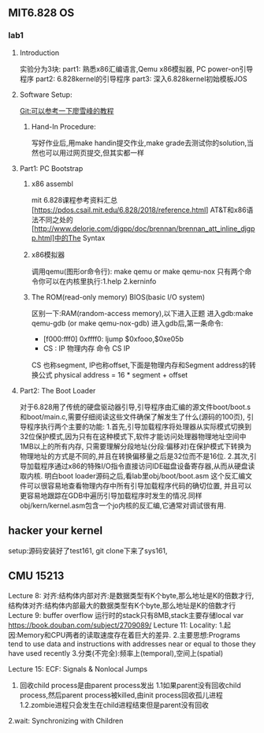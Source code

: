 ** MIT6.828 OS
*** lab1
**** Introduction
实验分为3块:
part1: 熟悉x86汇编语言,Qemu x86模拟器, PC power-on引导程序
part2: 6.828kernel的引导程序
part3: 深入6.828kernel初始模板JOS
**** Software Setup:
Git:可以参考一下廖雪峰的教程
***** Hand-In Procedure:
写好作业后,用make handin提交作业,make grade去测试你的solution,当然也可以用过网页提交,但其实都一样
**** Part1: PC Bootstrap
***** x86 assembl
mit 6.828课程参考资料汇总[https://pdos.csail.mit.edu/6.828/2018/reference.html]
AT&T和x86语法不同之处的[http://www.delorie.com/djgpp/doc/brennan/brennan_att_inline_djgpp.html]中的The Syntax
***** x86模拟器
调用qemu(图形or命令行): make qemu or make qemu-nox
只有两个命令你可以在内核里执行:1.help 2.kerninfo
***** The ROM(read-only memory) BIOS(basic I/O system)
区别一下:RAM(random-access memory),以下进入正题
进入gdb:make qemu-gdb (or make qemu-nox-gdb)
进入gdb后,第一条命令:
- [f000:fff0] 0xffff0: ljump $0xfooo,$0xe05b
-   CS : IP   物理内存  命令  CS       IP
CS 也称segment, IP也称offset,下面是物理内存和Segment address的转换公式
 physical address = 16 * segment + offset
**** Part2: The Boot Loader
对于6.828用了传统的硬盘驱动器引导,引导程序由汇编的源文件boot/boot.s和boot/main.c,需要仔细阅读这些文件确保了解发生了什么(源码的100页),
引导程序执行两个主要的功能:
1.首先,引导加载程序将处理器从实际模式切换到32位保护模式,因为只有在这种模式下,软件才能访问处理器物理地址空间中1MB以上的所有内存,
只需要理解分段地址(分段:偏移对)在保护模式下转换为物理地址的方式是不同的,并且在转换偏移量之后是32位而不是16位.
2.其次,引导加载程序通过x86的特殊I/O指令直接访问IDE磁盘设备寄存器,从而从硬盘读取内核.
明白boot loader源码之后,看lab里obj/boot/boot.asm 这个反汇编文件可以很容易地查看物理内存中所有引导加载程序代码的确切位置,
并且可以更容易地跟踪在GDB中遍历引导加载程序时发生的情况.同样obj/kern/kernel.asm包含一个jo内核的反汇编,它通常对调试很有用.
** hacker your kernel 
**** setup:源码安装好了test161, git clone下来了sys161,
** CMU 15213 
Lecture 8:
对齐:结构体内部对齐:是数据类型有K个byte,那么地址是K的倍数才行,
     结构体对齐:结构体内部最大的数据类型有K个byte,那么地址是K的倍数才行
Lecture 9:
buffer overflow
运行时的stack只有8MB,stack主要存储local var
https://book.douban.com/subject/2709089/
Lecture 11:
Locality:
1.起因:Memory和CPU两者的读取速度存在着巨大的差异.
2.主要思想:Programs tend to use data and instructions with addresses near or equal to those they have used recently
3.分类(不完全):频率上(temporal),空间上(spatial)

Lecture 15:
ECF: Signals & Nonlocal Jumps
1. 回收child process是由parent process发出
  1.1如果parent没有回收child process,然后parent process被killed,由init process回收孤儿进程
  1.2.zombie进程只会发生在child进程结束但是parent没有回收

2.wait: Synchronizing with Children
